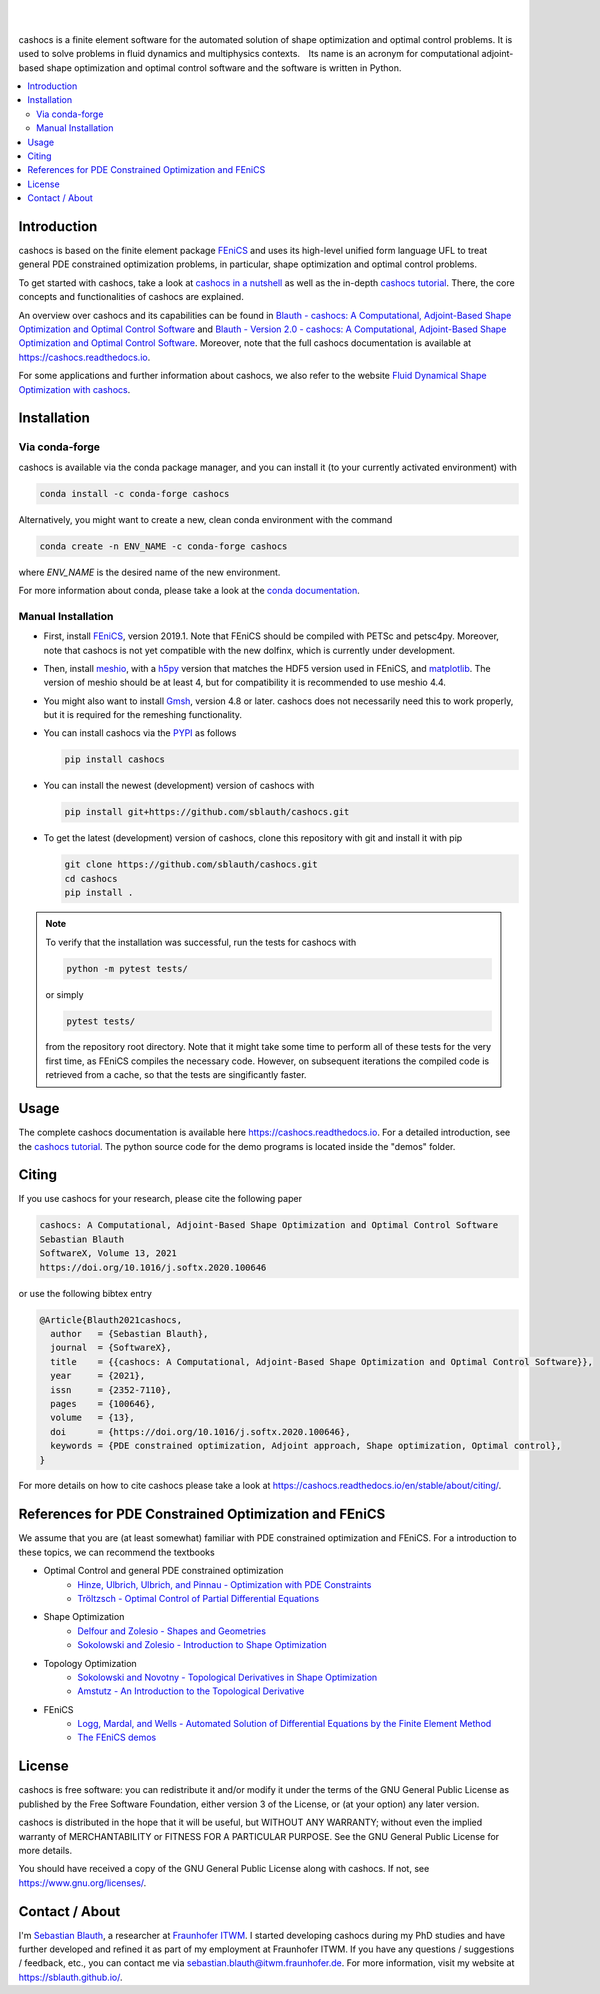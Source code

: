 .. image:: https://raw.githubusercontent.com/sblauth/cashocs/main/logos/cashocs_banner.jpg
    :width: 800
    :align: center
    :target: https://github.com/sblauth/cashocs

.. image:: https://img.shields.io/pypi/v/cashocs?style=flat-square
    :target: https://pypi.org/project/cashocs/

.. image:: https://img.shields.io/conda/vn/conda-forge/cashocs?style=flat-square
    :target: https://anaconda.org/conda-forge/cashocs

.. image:: https://img.shields.io/pypi/pyversions/cashocs?style=flat-square
    :target: https://pypi.org/project/cashocs/

.. image:: https://img.shields.io/badge/DOI-10.5281%2Fzenodo.4035939-informational?style=flat-square
   :target: https://doi.org/10.5281/zenodo.4035939

.. image:: https://img.shields.io/pypi/l/cashocs?color=informational&style=flat-square
    :target: https://pypi.org/project/cashocs/

.. image:: https://img.shields.io/pypi/dm/cashocs?color=informational&style=flat-square
    :target: https://pypistats.org/packages/cashocs

|

.. image:: https://img.shields.io/github/actions/workflow/status/sblauth/cashocs/tests.yml?branch=main&label=tests&style=flat-square
   :target: https://github.com/sblauth/cashocs/actions/workflows/tests.yml

.. image:: https://img.shields.io/endpoint?url=https%3A%2F%2Fraw.githubusercontent.com%2Fsblauth%2Fcashocs%2Fcoverage%2Fendpoint.json&style=flat-square
   :target: https://htmlpreview.github.io/?https://github.com/sblauth/cashocs/blob/coverage/htmlcov/index.html

.. image:: https://readthedocs.org/projects/cashocs/badge/?version=latest&style=flat-square
    :target: https://cashocs.readthedocs.io/en/latest/?badge=latest

|

cashocs is a finite element software for the automated solution of shape optimization and optimal control problems. It is used to solve problems in fluid dynamics and multiphysics contexts. Its name is an acronym for computational adjoint-based shape optimization and optimal control software and the software is written in Python.


.. contents:: :local:

Introduction
============

cashocs is based on the finite element package `FEniCS
<https://fenicsproject.org>`__ and uses its high-level unified form language UFL
to treat general PDE constrained optimization problems, in particular, shape
optimization and optimal control problems.

To get started with cashocs, take a look at `cashocs in a nutshell <https://cashocs.readthedocs.io/en/stable/about/nutshell/>`_ as well as the in-depth `cashocs tutorial <https://cashocs.readthedocs.io/en/stable/user/>`_. There, the core concepts and functionalities of cashocs are explained.

An overview over cashocs and its capabilities can be found in `Blauth - cashocs: A Computational, Adjoint-Based
Shape Optimization and Optimal Control Software <https://doi.org/10.1016/j.softx.2020.100646>`_ and `Blauth - Version 2.0 - cashocs: A Computational, Adjoint-Based Shape Optimization and Optimal Control Software <https://doi.org/10.1016/j.softx.2023.101577>`_. Moreover, note that
the full cashocs documentation is available at `<https://cashocs.readthedocs.io>`_.

For some applications and further information about cashocs, we also refer to the website `Fluid Dynamical Shape Optimization with cashocs <https://www.itwm.fraunhofer.de/en/departments/tv/products-and-services/shape-optimization-cashocs-software.html>`_.


.. readme_start_installation

Installation
============

Via conda-forge
---------------

cashocs is available via the conda package manager, and you can install it (to your currently activated environment) with

.. code-block:: bash

    conda install -c conda-forge cashocs

Alternatively, you might want to create a new, clean conda environment with the command

.. code-block:: bash

    conda create -n ENV_NAME -c conda-forge cashocs

where `ENV_NAME` is the desired name of the new environment.

For more information about conda, please take a look at the `conda documentation <https://docs.conda.io/en/latest/>`_.



Manual Installation
-------------------

- First, install `FEniCS <https://fenicsproject.org/download/>`_, version 2019.1.
  Note that FEniCS should be compiled with PETSc and petsc4py. Moreover, note that cashocs is not yet compatible with the new dolfinx, which is currently under development.

- Then, install `meshio <https://github.com/nschloe/meshio>`_, with a `h5py <https://www.h5py.org>`_
  version that matches the HDF5 version used in FEniCS, and `matplotlib <https://matplotlib.org/>`_.
  The version of meshio should be at least 4, but for compatibility it is recommended to use meshio 4.4.

- You might also want to install `Gmsh <https://gmsh.info/>`_, version 4.8 or later.
  cashocs does not necessarily need this to work properly,
  but it is required for the remeshing functionality.

- You can install cashocs via the `PYPI <https://pypi.org/>`_ as follows

  .. code-block:: bash

      pip install cashocs

- You can install the newest (development) version of cashocs with

  .. code-block:: bash

      pip install git+https://github.com/sblauth/cashocs.git

- To get the latest (development) version of cashocs, clone this repository with git and install it with pip

  .. code-block:: bash

      git clone https://github.com/sblauth/cashocs.git
      cd cashocs
      pip install .


.. note::

    To verify that the installation was successful, run the tests for cashocs
    with

    .. code-block:: bash

        python -m pytest tests/

    or simply

    .. code-block:: bash

        pytest tests/

    from the repository root directory. Note that it might take some
    time to perform all of these tests for the very first time, as FEniCS
    compiles the necessary code. However, on subsequent iterations the
    compiled code is retrieved from a cache, so that the tests are singificantly
    faster.


.. readme_end_installation


Usage
=====

The complete cashocs documentation is available here `<https://cashocs.readthedocs.io>`_. For a detailed
introduction, see the `cashocs tutorial <https://cashocs.readthedocs.io/en/stable/user>`_. The python source code
for the demo programs is located inside the "demos" folder.


.. _citing:

Citing
======

If you use cashocs for your research, please cite the following paper

.. code-block:: text

	cashocs: A Computational, Adjoint-Based Shape Optimization and Optimal Control Software
	Sebastian Blauth
	SoftwareX, Volume 13, 2021
	https://doi.org/10.1016/j.softx.2020.100646

or use the following bibtex entry

.. code-block:: bibtex
	
	@Article{Blauth2021cashocs,
	  author   = {Sebastian Blauth},
	  journal  = {SoftwareX},
	  title    = {{cashocs: A Computational, Adjoint-Based Shape Optimization and Optimal Control Software}},
	  year     = {2021},
	  issn     = {2352-7110},
	  pages    = {100646},
	  volume   = {13},
	  doi      = {https://doi.org/10.1016/j.softx.2020.100646},
	  keywords = {PDE constrained optimization, Adjoint approach, Shape optimization, Optimal control},
	}
	
For more details on how to cite cashocs please take a look at `<https://cashocs.readthedocs.io/en/stable/about/citing/>`_.



References for PDE Constrained Optimization and FEniCS
======================================================

.. readme_start_disclaimer

We assume that you are (at least somewhat) familiar with PDE
constrained optimization and FEniCS. For a introduction to these topics,
we can recommend the textbooks

- Optimal Control and general PDE constrained optimization
    - `Hinze, Ulbrich, Ulbrich, and Pinnau - Optimization with PDE Constraints <https://doi.org/10.1007/978-1-4020-8839-1>`_
    - `Tröltzsch - Optimal Control of Partial Differential Equations <https://doi.org/10.1090/gsm/112>`_
- Shape Optimization
    - `Delfour and Zolesio - Shapes and Geometries <https://doi.org/10.1137/1.9780898719826>`_
    - `Sokolowski and Zolesio - Introduction to Shape Optimization <https://doi.org/10.1007/978-3-642-58106-9>`_
- Topology Optimization
    - `Sokolowski and Novotny - Topological Derivatives in Shape Optimization <https://doi.org/10.1007/978-3-642-35245-4>`_
    - `Amstutz - An Introduction to the Topological Derivative <https://doi.org/10.1108/EC-07-2021-0433>`_
- FEniCS
    - `Logg, Mardal, and Wells - Automated Solution of Differential Equations by the Finite Element Method <https://doi.org/10.1007/978-3-642-23099-8>`_
    - `The FEniCS demos <https://fenicsproject.org/olddocs/dolfin/2019.1.0/python/demos.html>`_

.. readme_end_disclaimer

.. readme_start_license
.. _license:

License
=======

cashocs is free software: you can redistribute it and/or modify
it under the terms of the GNU General Public License as published by
the Free Software Foundation, either version 3 of the License, or
(at your option) any later version.

cashocs is distributed in the hope that it will be useful,
but WITHOUT ANY WARRANTY; without even the implied warranty of
MERCHANTABILITY or FITNESS FOR A PARTICULAR PURPOSE.  See the
GNU General Public License for more details.

You should have received a copy of the GNU General Public License
along with cashocs.  If not, see `<https://www.gnu.org/licenses/>`_.


.. readme_end_license


.. readme_start_about

Contact / About
===============

I'm `Sebastian Blauth <https://sblauth.github.io/>`_, a researcher at `Fraunhofer ITWM
<https://www.itwm.fraunhofer.de/en.html>`_. I started developing cashocs during my PhD studies and have
further developed and refined it as part of my employment at Fraunhofer ITWM.
If you have any questions / suggestions / feedback, etc., you can contact me
via `sebastian.blauth@itwm.fraunhofer.de
<mailto:sebastian.blauth@itwm.fraunhofer.de>`_. For more information, visit my website at `<https://sblauth.github.io/>`_.

.. readme_end_about
